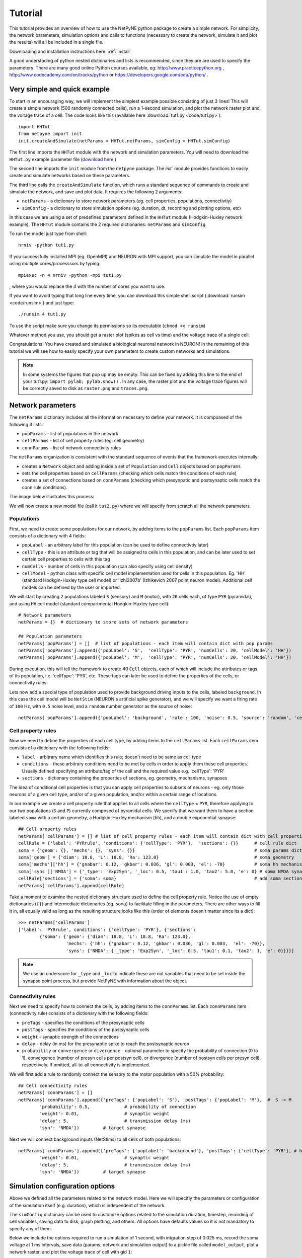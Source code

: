 .. _tutorial:

Tutorial
=======================================

This tutorial provides an overview of how to use the NetPyNE python package to create a simple network. For simplicity, the network parameters, simulation options and calls to functions (necessary to create the network, simulate it and plot the results) will all be included in a single file.

Downloading and installation instructions here: :ref:`install`

A good understading of python nested dictionaries and lists is recommended, since they are are used to specify the parameters. There are many good online Python courses available, eg: http://www.practicepython.org , http://www.codecademy.com/en/tracks/python or https://developers.google.com/edu/python/ .

.. _simple_example:

Very simple and quick example
-------------------------------
To start in an encouraging way, we will implement the simplest example possible consisting of just 3 lines! This will create a simple network (500 randomly connected cells), run a 1-second simulation, and plot the network raster plot and the voltage trace of a cell. The code looks like this (available here :download:`tut1.py <code/tut1.py>`)::

	import HHTut
	from netpyne import init
	init.createAndSimulate(netParams = HHTut.netParams, simConfig = HHTut.simConfig)    

The first line imports the ``HHTut`` module with the network and simulation parameters. You will need to download the ``HHTut.py`` example parameter file (`download here <https://raw.githubusercontent.com/Neurosim-lab/netpyne/master/examples/HHTut.py>`_.) 

The second line imports the ``init`` module from the ``netpyne`` package. The `init`` module provides functions to easily create and simulate networks based on these parameters.

The third line calls the ``createAndSimulate`` function, which runs a standard sequence of commands to create and simulate the network, and save and plot data. It requires the following 2 arguments:

* ``netParams`` - a dictionary to store network parameters (eg. cell properties, populations, connectivtiy)

* ``simConfig`` - a dictionary to store simulation options (eg. duration, dt, recording and plotting options, etc)

In this case we are using a set of predefined parameters defined in the ``HHTut`` module (Hodgkin-Huxley network example). The ``HHTut`` module contains the 2 required dictionaries: ``netParams`` and ``simConfig``. 

To run the model just type from shell::

	nrniv -python tut1.py

If you successfully installed MPI (eg. OpenMPI) and NEURON with MPI support, you can simulate the model in parallel using multiple cores/processsors by typing:: 

	mpiexec -n 4 nrniv -python -mpi tut1.py

, where you would replace the `4` with the number of cores you want to use.

If you want to avoid typing that long line every time, you can download this simple shell script (:download:`runsim <code/runsim>`) and just type::

	./runsim 4 tut1.py

To use the script make sure you change its permissions so its executable (``chmod +x runsim``) 

Whatever method you use, you should get a raster plot (spikes as cell vs time) and the voltage trace of a single cell: 

.. image:: figs/tut1_raster.png
	:width: 35%
	:align: center

.. image:: figs/tut1_vtrace.png
	:width: 35%
	:align: center

Congratulations! You have created and simulated a biological neuronal network in NEURON! In the remaining of this tutorial we will see how to easily specify your own parameters to create custom networks and simulations.

.. note:: In some systems the figures that pop up may be empty. This can be fixed by adding this line to the end of your tut1.py: ``import pylab; pylab.show()`` . In any case, the raster plot and the voltage trace figures will be correctly saved to disk as ``raster.png`` and ``traces.png``.

Network parameters
----------------------

The ``netParams`` dictionary includes all the information necessary to define your network. It is compoased of the following 3 lists:

* ``popParams`` - list of populations in the network

* ``cellParams`` - list of cell property rules (eg. cell geometry)

* ``connParams`` - list of network connectivity rules


The ``netParams`` organization is consistent with the standard sequence of events that the framework executes internally:

* creates a ``Network`` object and adding inside a set of ``Population`` and ``Cell`` objects based on ``popParams``

* sets the cell properties based on ``cellParams`` (checking which cells match the conditions of each rule)

* creates a set of connections based on ``connParams`` (checking which presynpatic and postsynaptic cells match the conn rule conditions). 

The image below illustrates this process:

.. image:: figs/process.png
	:width: 50%
	:align: center

We will now create a new model file (call it ``tut2.py``) where we will specify from scratch all the network parameters.


Populations
^^^^^^^^^^^^^^^^^^^^^^

First, we need to create some populations for our network, by adding items to the ``popParams`` list. Each ``popParams`` item consists of a dictionary with 4 fields:

* ``popLabel`` - an arbitrary label for this population (can be used to define connectivtiy later)

* ``cellType`` - this is an attribute or tag that will be assigned to cells in this population, and can be later used to set certain cell properties to cells with this tag

* ``numCells`` - number of cells in this population (can also specify using cell density)

* ``cellModel`` - python class with specific cell model implementation used for cells in this population. Eg. 'HH' (standard Hodkgin-Huxley type cell model) or 'Izhi2007b' (Izhikevich 2007 point neuron model). Additional cell models can be defined by the user or imported.

We will start by creating 2 populations labeled ``S`` (sensory) and ``M`` (motor), with ``20`` cells each, of type ``PYR`` (pyramidal), and using ``HH`` cell model (standard compartmental Hodgkin-Huxley type cell)::

	# Network parameters
	netParams = {}  # dictionary to store sets of network parameters

	## Population parameters
	netParams['popParams'] = []  # list of populations - each item will contain dict with pop params
	netParams['popParams'].append({'popLabel': 'S',  'cellType': 'PYR', 'numCells': 20, 'cellModel': 'HH'}) 
	netParams['popParams'].append({'popLabel': 'M',  'cellType': 'PYR', 'numCells': 20, 'cellModel': 'HH'}) 

During execution, this will tell the framework to create 40 ``Cell`` objects, each of which will include the attributes or tags of its population, i.e. 'cellType': 'PYR', etc. These tags can later be used to define the properties of the cells, or connectivity rules.

Lets now add a special type of population used to provide background driving inputs to the cells, labeled ``background``. In this case the cell model will be ``NetStim`` (NEURON's artificial spike generator), and we will specify we want a firing rate of ``100`` Hz, with ``0.5`` noise level, and a ``random`` number generator as the source of noise::

	netParams['popParams'].append({'popLabel': 'background', 'rate': 100, 'noise': 0.5, 'source': 'random', 'cellModel': 'NetStim'})


Cell property rules
^^^^^^^^^^^^^^^^^^^^^^^^^^

Now we need to define the properties of each cell type, by adding items to the ``cellParams`` list. Each ``cellParams`` item consists of a dictionary with the following fields:

* ``label`` - arbitrary name which identifies this rule; doesn't need to be same as cell type

* ``conditions`` - these arbitrary conditions need to be met by cells in order to apply them these cell properties. Usually defined specifying an attribute/tag of the cell and the required value e.g. 'cellType': 'PYR'

* ``sections`` - dictionary containing the properties of sections, eg. geometry, mechanisms, synapses

The idea of conditional cell properties is that you can apply cell properties to subsets of neurons - eg. only those neurons of a given cell type, and/or of a given population, and/or within a certain range of locations. 

In our example we create a cell property rule that applies to all cells where the ``cellType`` = ``PYR``, therefore applying to our two populations (``S`` and ``P``) currently composed of pyramidal cells. We specify that we want them to have a section labeled ``soma`` with a certain geometry, a Hodgkin-Huxley mechanism (``hh``), and a double exponential synapse::

	## Cell property rules
	netParams['cellParams'] = [] # list of cell property rules - each item will contain dict with cell properties
	cellRule = {'label': 'PYRrule', 'conditions': {'cellType': 'PYR'},  'sections': {}}      # cell rule dict
	soma = {'geom': {}, 'mechs': {}, 'syns': {}}                                             # soma params dict
	soma['geom'] = {'diam': 18.8, 'L': 18.8, 'Ra': 123.0}                                    # soma geometry
	soma['mechs']['hh'] = {'gnabar': 0.12, 'gkbar': 0.036, 'gl': 0.003, 'el': -70}           # soma hh mechanism
	soma['syns']['NMDA'] = {'_type': 'Exp2Syn', '_loc': 0.5, 'tau1': 1.0, 'tau2': 5.0, 'e': 0} # soma NMDA synapse
	cellRule['sections'] = {'soma': soma}                                                    # add soma section to dict
	netParams['cellParams'].append(cellRule)  	

Take a moment to examine the nested dictionary structure used to define the cell property rule. Notice the use of empty dictionaries (``{}``) and intermediate dictionaries (eg. ``soma``) to facilitate filling in the parameters. There are other ways to fill it in, all equally valid as long as the resulting structure looks like this (order of elements doesn't matter since its a dict)::

	>>> netParams['cellParams']
	['label': 'PYRrule', conditions': {'cellType': 'PYR'}, {'sections': 
		{'soma': {'geom': {'diam': 18.8, 'L': 18.8, 'Ra': 123.0}, 
			  'mechs': {'hh': {'gnabar': 0.12, 'gkbar': 0.036, 'gl': 0.003,  'el': -70}}, 
			  'syns': {'NMDA': {'_type': 'Exp2Syn', '_loc': 0.5, 'tau1': 0.1, 'tau2': 1, 'e': 0}}}}]

.. note:: We use an underscore for ``_type`` and ``_loc`` to indicate these are not variables that need to be set inside the synapse point process, but provide NetPyNE with information about the object.

Connectivity rules
^^^^^^^^^^^^^^^^^^^^^^^^^^^^^^

Next we need to specify how to connect the cells, by adding items to the ``connParams`` list. Each ``connParams`` item (connectivity rule) consists of a dictionary with the following fields:

* ``preTags`` - specifies the conditions of the presynaptic cells

* ``postTags`` - specifies the conditions of the postsynaptic cells

* ``weight`` - synaptic strength of the connections

* ``delay`` - delay (in ms) for the presynaptic spike to reach the postsynaptic neuron

* ``probability`` or ``convergence`` or ``divergence`` - optional parameter to specify the probability of connection (0 to 1), convergence (number of presyn cells per postsyn cell), or divergence (number of postsyn cells per presyn cell), respectively. If omitted, all-to-all connectivity is implemented.

We will first add a rule to randomly connect the sensory to the motor population with a 50% probability::

	## Cell connectivity rules
	netParams['connParams'] = []  
	netParams['connParams'].append({'preTags': {'popLabel': 'S'}, 'postTags': {'popLabel': 'M'},  #  S -> M
		'probability': 0.5, 		# probability of connection
		'weight': 0.01, 		# synaptic weight 
		'delay': 5,			# transmission delay (ms) 
		'syn': 'NMDA'})   	# target synapse 

Next we will connect background inputs (NetStims) to all cells of both populations::

	netParams['connParams'].append({'preTags': {'popLabel': 'background'}, 'postTags': {'cellType': 'PYR'}, # background -> PYR
		'weight': 0.01, 		# synaptic weight 
		'delay': 5, 			# transmission delay (ms) 
		'syn': 'NMDA'})  	# target synapse 


Simulation configuration options
---------------------------------

Above we defined all the parameters related to the network model. Here we will specifiy the parameters or configuration of the simulation itself (e.g. duration), which is independent of the network.

The ``simConfig`` dictionary can be used to customize options related to the simulation duration, timestep, recording of cell variables, saving data to disk, graph plotting, and others. All options have defaults values so it is not mandatory to specify any of them.

Below we include the options required to run a simulation of 1 second, with intgration step of 0.025 ms, record the soma voltage at 1 ms intervals, save data (params, network and simulation output) to a pickle file called ``model_output``, plot a network raster, and plot the voltage trace of cell with gid ``1``::

	# Simulation options
	simConfig = {}
	simConfig['duration'] = 1*1e3 			# Duration of the simulation, in ms
	simConfig['dt'] = 0.025 			# Internal integration timestep to use
	simConfig['verbose'] = False 			# Show detailed messages 
	simConfig['recordTraces'] = True  		# Record cell traces or not
	simConfig['recdict'] = {'V_soma':{'sec':'soma','pos':0.5,'var':'v'}}  # Dict with traces to record
	simConfig['recordStep'] = 1 			# Step size in ms to save data (eg. V traces, LFP, etc)
	simConfig['filename'] = 'model_output'  	# Set file output name
	simConfig['savePickle'] = False 		# Save params, network and sim output to pickle file
	simConfig['plotRaster'] = True 			# Plot a raster
	simConfig['plotTracesGids'] = [1] 		# Plot recorded traces for this list of cells

The complete list of simulation configuration options is available here: :ref:`sim_config`.


Network creation and simulation
-----------------------------------------------

Now that we have defined all the network parameters and simulation options, we are ready to actually create the network and run the simulation. To do this we use the ``createAndSimulate`` function from the ``init`` module, and pass as arguments the ``netParams`` and ``simConfig`` dicts we have just created::

	init.createAndSimulate(netParams, simConfig)    

Note that as before we need to import the ``init`` module from the ``netpyne`` package, but in this case we don't need to import the ``params`` subpackage, since we are defining our own. Thus, we can just add this line to the top of the file::

	from netpyne import init

The full tutorial code for this example is available here: :download:`tut2.py <code/tut2.py>`

To run the model we can use any of the methods previously described in :ref:`simple_example`:

If mpi not working::

	nrniv -python tut2.py

If mpi working::

	mpiexec -n 4 nrniv -python -mpi tut2.py

If mpi working and have ``runsim`` shell script::

	./runsim 4 tut2.py

You should get the raster plot and voltage trace figures shown below. Notice how the ``M`` population firing rate is higher than that of the ``S`` population. This makes sense since they both receive the same background inputs, but ``S`` cells connect randomly to ``M`` cells thus increasing the ``M`` firing rate. 

.. image:: figs/tut2_raster.png
	:width: 35%
	:align: center

.. image:: figs/tut2_vtrace.png
	:width: 35%
	:align: center


Feel free to explore the effect of changing any of the model parameters, eg. number of cells, background or S->M weights, cell geometry or biophysical properties, etc.


Adding a compartment (dendrite) to cells
-------------------------------------------

Here we extend the pyramidal cell type by adding a dendritic section with a passive mechanism. Note that for the ``dend`` section we included the ``topol`` dict defining how it connects to its parent ``soma`` section::

	## Cell property rules
	netParams['cellParams'] = [] # list of cell property rules - each item will contain dict with cell properties
	cellRule = {'label': 'PYRrule', 'conditions': {'cellType': 'PYR'},  'sections': {}}       # cell rule dict
	soma = {'geom': {}, 'mechs': {}, 'syns': {}}                                              # soma params dict
	soma['geom'] = {'diam': 18.8, 'L': 18.8, 'Ra': 123.0}                                     # soma geometry
	soma['mechs']['hh'] = {'gnabar': 0.12, 'gkbar': 0.036, 'gl': 0.003, 'el': -70}            # soma hh mechanisms
	soma['syns']['NMDA'] = {'_type': 'Exp2Syn', '_loc': 0.5, 'tau1': 1.0, 'tau2': 5.0, 'e': 0}  # soma NMDA synapse
	dend = {'geom': {}, 'topol': {}, 'mechs': {}, 'syns': {}}                                 # dend params dict
	dend['geom'] = {'diam': 5.0, 'L': 150.0, 'Ra': 150.0, 'cm': 1}                            # dend geometry
	dend['topol'] = {'parentSec': 'soma', 'parentX': 1.0, 'childX': 0}                        # dend topology 
	dend['mechs']['pas'] = {'g': 0.0000357, 'e': -70}                                         # dend mechanisms
	dend['syns']['NMDA'] = {'_type': 'Exp2Syn', '_loc': 1.0, 'tau1': 1.0, 'tau2': 5.0, 'e': 0}  # dend NMDA synapse
	cellRule['sections'] = {'soma': soma, 'dend': dend}                                       # add soma section to dict
	netParams['cellParams'].append(cellRule)                                                  # add dict to list of cell parameters

We can also update the connectivity rule to specify that the ``S`` cells should connect to the dendrite of ``M`` cells, by adding the dict entry ``'sec': 'dend'`` as follows::

	netParams['connParams'].append({'preTags': {'popLabel': 'S'}, 'postTags': {'popLabel': 'M'},  #  S -> M
		'connFunc': 'randConn',     # connectivity function (random)
		'maxConns': 10,             # max number of incoming conns to cell
		'weight': 0.01,             # synaptic weight 
		'delay': 5,                 # transmission delay (ms) 
		'sec': 'dend',              # section to connect to
		'syn': 'NMDA'})     # target synapse 

The full tutorial code for this example is available here: :download:`tut3.py <code/tut3.py>`.

If you run the network, you will observe the new dendritic compartment has the effect of reducing the firing rate.


Using a simplified cell model (Izhikevich) 
--------------------------------------------------------------------

When dealing with large simulations it is sometimes useful to use simpler cell models for some populations, in order to gain speed. Here we will replace the HH model with the simpler Izhikevich cell model only for cells in the sensory (``S``) population. 

The first step is to download the Izhikevich cell NEURON NMODL file which containes the Izhi2007b point process mechanism: :download:`izhi2007b.mod <code/mod/izhi2007b.mod>`

Next we need to compile this .mod file so its ready to use by NEURON::

	nrnivmodl

Now we need to specify that we want to use the ``Izhi2007b`` ``cellModel`` for the ``S`` population::

	netParams['popParams'].append({'popLabel': 'S', 'cellType': 'PYR', 'numCells': 20, 'cellModel': 'Izhi2007b'}) 

And we need to create a new cell rule for the Izhikevich cell. But first we need to specify that the existing rule needs to apply only to 'HH' cell models::

	cellRule = {'label': 'PYR_HH_rule', 'conditions': {'cellType': 'PYR', 'cellModel': 'HH'},  'sections': {}} 	# cell rule dict

Finally we can create the new rule for the Izhikevich cell model::

	cellRule = {'label': 'PYR_Izhi_rule', 'conditions': {'cellType': 'PYR', 'cellModel':'Izhi2007b'},  'sections': {}} 		# cell rule dict
	soma = {'geom': {}, 'pointps': {}, 'syns': {}}  											# soma params dict
	soma['geom'] = {'diam': 18.8, 'L': 18.8, 'Ra': 123.0}  										# soma geometry
	soma['pointps']['Izhi2007b'] = {'C':100, 'k':0.7, 'vr':-60, 'vt':-40, 'vpeak':35, 'a':0.03, 'b':-2, 'c':-50, 'd':100, 'celltype':1}	# soma poinpt process
	soma['syns']['NMDA'] = {'_type': 'Exp2Syn', '_loc': 0.5, 'tau1': 1.0, 'tau2': 5.0, 'e': 0}  				# soma NMDA synapse
	cellRule['sections'] = {'soma': soma}  											# add soma section to dict
	netParams['cellParams'].append(cellRule)  

Notice we have added a new field inside the ``soma`` called ``pointps``, which will include the point process mechanisms in the section. In this case we added the ``Izhi2007b`` point process and provided a dict with the Izhikevich cell parameters corresponding to the pyramidal regular spiking cell. Further details and other parameters for the Izhikevich cell model can be found here: https://senselab.med.yale.edu/modeldb/showModel.cshtml?model=39948 

Congratulatios, now you have a hybrid model composed of HH and Izhikevich cells! You can also easily change the cell model used by existing or new populations. 

The full tutorial code for this example is available here: :download:`tut4.py <code/tut4.py>`.

..seealso:: NetPyNE also supports importing cells defined in other files (eg. in hoc cell templates, or python classes). See :ref:`importing_cells` for details and examples.

..seealso:: For a comprehensive description of all the features available in NetPyNE see :ref:`package_reference`.